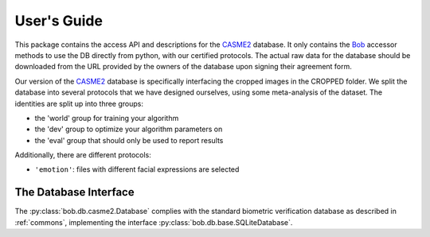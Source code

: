 .. vim: set fileencoding=utf-8 :
.. @author: Manuel Guenther <Manuel.Guenther@idiap.ch>
.. @date:   Thu Dec  6 12:28:25 CET 2012

==============
 User's Guide
==============

This package contains the access API and descriptions for the `CASME2`_ database.
It only contains the Bob_ accessor methods to use the DB directly from python, with our certified protocols.
The actual raw data for the database should be downloaded from the URL provided by the owners of the database upon signing their agreement form.

Our version of the `CASME2`_ database is specifically interfacing the cropped images in the CROPPED folder.
We split the database into several protocols that we have designed ourselves, using some meta-analysis of the dataset.
The identities are split up into three groups:

* the 'world' group for training your algorithm
* the 'dev' group to optimize your algorithm parameters on
* the 'eval' group that should only be used to report results

Additionally, there are different protocols:

* ``'emotion'``: files with different facial expressions are selected



The Database Interface
----------------------

The :py:class:`bob.db.casme2.Database` complies with the standard biometric verification database as described in :ref:`commons`, implementing the interface :py:class:`bob.db.base.SQLiteDatabase`.

.. todo::
   Explain the particularities of the :py:class:`bob.db.casme2.Database`.


.. _casme2: http://fu.psych.ac.cn/CASME/casme2-en.php
.. _bob: https://www.idiap.ch/software/bob
